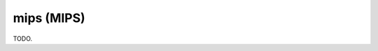 .. comment SPDX-License-Identifier: CC-BY-SA-4.0
.. comment Copyright (c) 2018 embedded brains GmbH

mips (MIPS)
***********

TODO.
